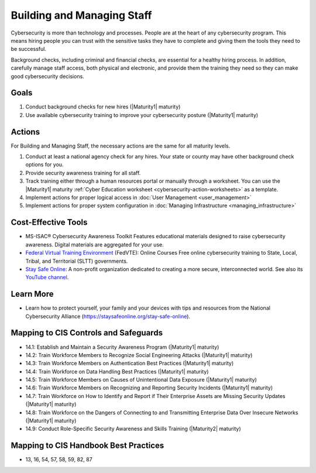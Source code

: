 ..
  Created by: mike garcia
  To: [Brief description, like "Serve as the landing page for the EGES"]

.. |bp_title| replace:: Building and Managing Staff

|bp_title|
----------------------------------------------

Cybersecurity is more than technology and processes. People are at the heart of any cybersecurity program. This means hiring people you can trust with the sensitive tasks they have to complete and giving them the tools they need to be successful.

Background checks, including criminal and financial checks, are essential for a healthy hiring process. In addition, carefully manage staff access, both physical and electronic, and provide them the training they need so they can make good cybersecurity decisions.

.. _managing-staff-maturity-one:

Goals
**********************************************

#. Conduct background checks for new hires (|Maturity1| maturity)
#. Use available cybersecurity training to improve your cybersecurity posture (|Maturity1| maturity)

Actions
**********************************************

For |bp_title|, the necessary actions are the same for all maturity levels.

#. Conduct at least a national agency check for any hires. Your state or county may have other background check options for you.
#. Provide security awareness training for all staff.
#. Track training either through a human resources portal or manually through a worksheet. You can use the |Maturity1| maturity :ref:`Cyber Education worksheet <cybersecurity-action-worksheets>` as a template.
#. Implement actions for proper logical access in :doc:`User Management <user_management>`
#. Implement actions for proper system configuration in :doc:`Managing Infrastructure <managing_infrastructure>`

Cost-Effective Tools
**********************************************

* MS-ISAC® Cybersecurity Awareness Toolkit Features educational materials designed to raise cybersecurity awareness. Digital materials are aggregated for your use.
* `Federal Virtual Training Environment <https://fedvte.usalearning.gov>`_ (FedVTE): Online Courses Free online cybersecurity training to State, Local, Tribal, and Territorial (SLTT) governments.
* `Stay Safe Online <https://staysafeonline.org>`_: A non-profit organization dedicated to creating a more secure, interconnected world. See also its `YouTube channel <https://www.youtube.com/user/StaySafeOnline1>`_.

Learn More
**********************************************

* Learn how to protect yourself, your family and your devices with tips and resources from the National Cybersecurity Alliance (https://staysafeonline.org/stay-safe-online).

Mapping to CIS Controls and Safeguards
**********************************************

* 14.1: Establish and Maintain a Security Awareness Program (|Maturity1| maturity)
* 14.2: Train Workforce Members to Recognize Social Engineering Attacks (|Maturity1| maturity)
* 14.3: Train Workforce Members on Authentication Best Practices (|Maturity1| maturity)
* 14.4: Train Workforce on Data Handling Best Practices (|Maturity1| maturity)
* 14.5: Train Workforce Members on Causes of Unintentional Data Exposure (|Maturity1| maturity)
* 14.6: Train Workforce Members on Recognizing and Reporting Security Incidents (|Maturity1| maturity)
* 14.7: Train Workforce on How to Identify and Report if Their Enterprise Assets are Missing Security Updates (|Maturity1| maturity)
* 14.8: Train Workforce on the Dangers of Connecting to and Transmitting Enterprise Data Over Insecure Networks (|Maturity1| maturity)
* 14.9: Conduct Role-Specific Security Awareness and Skills Training (|Maturity2| maturity)

Mapping to CIS Handbook Best Practices
****************************************

* 13, 16, 54, 57, 58, 59, 82, 87
